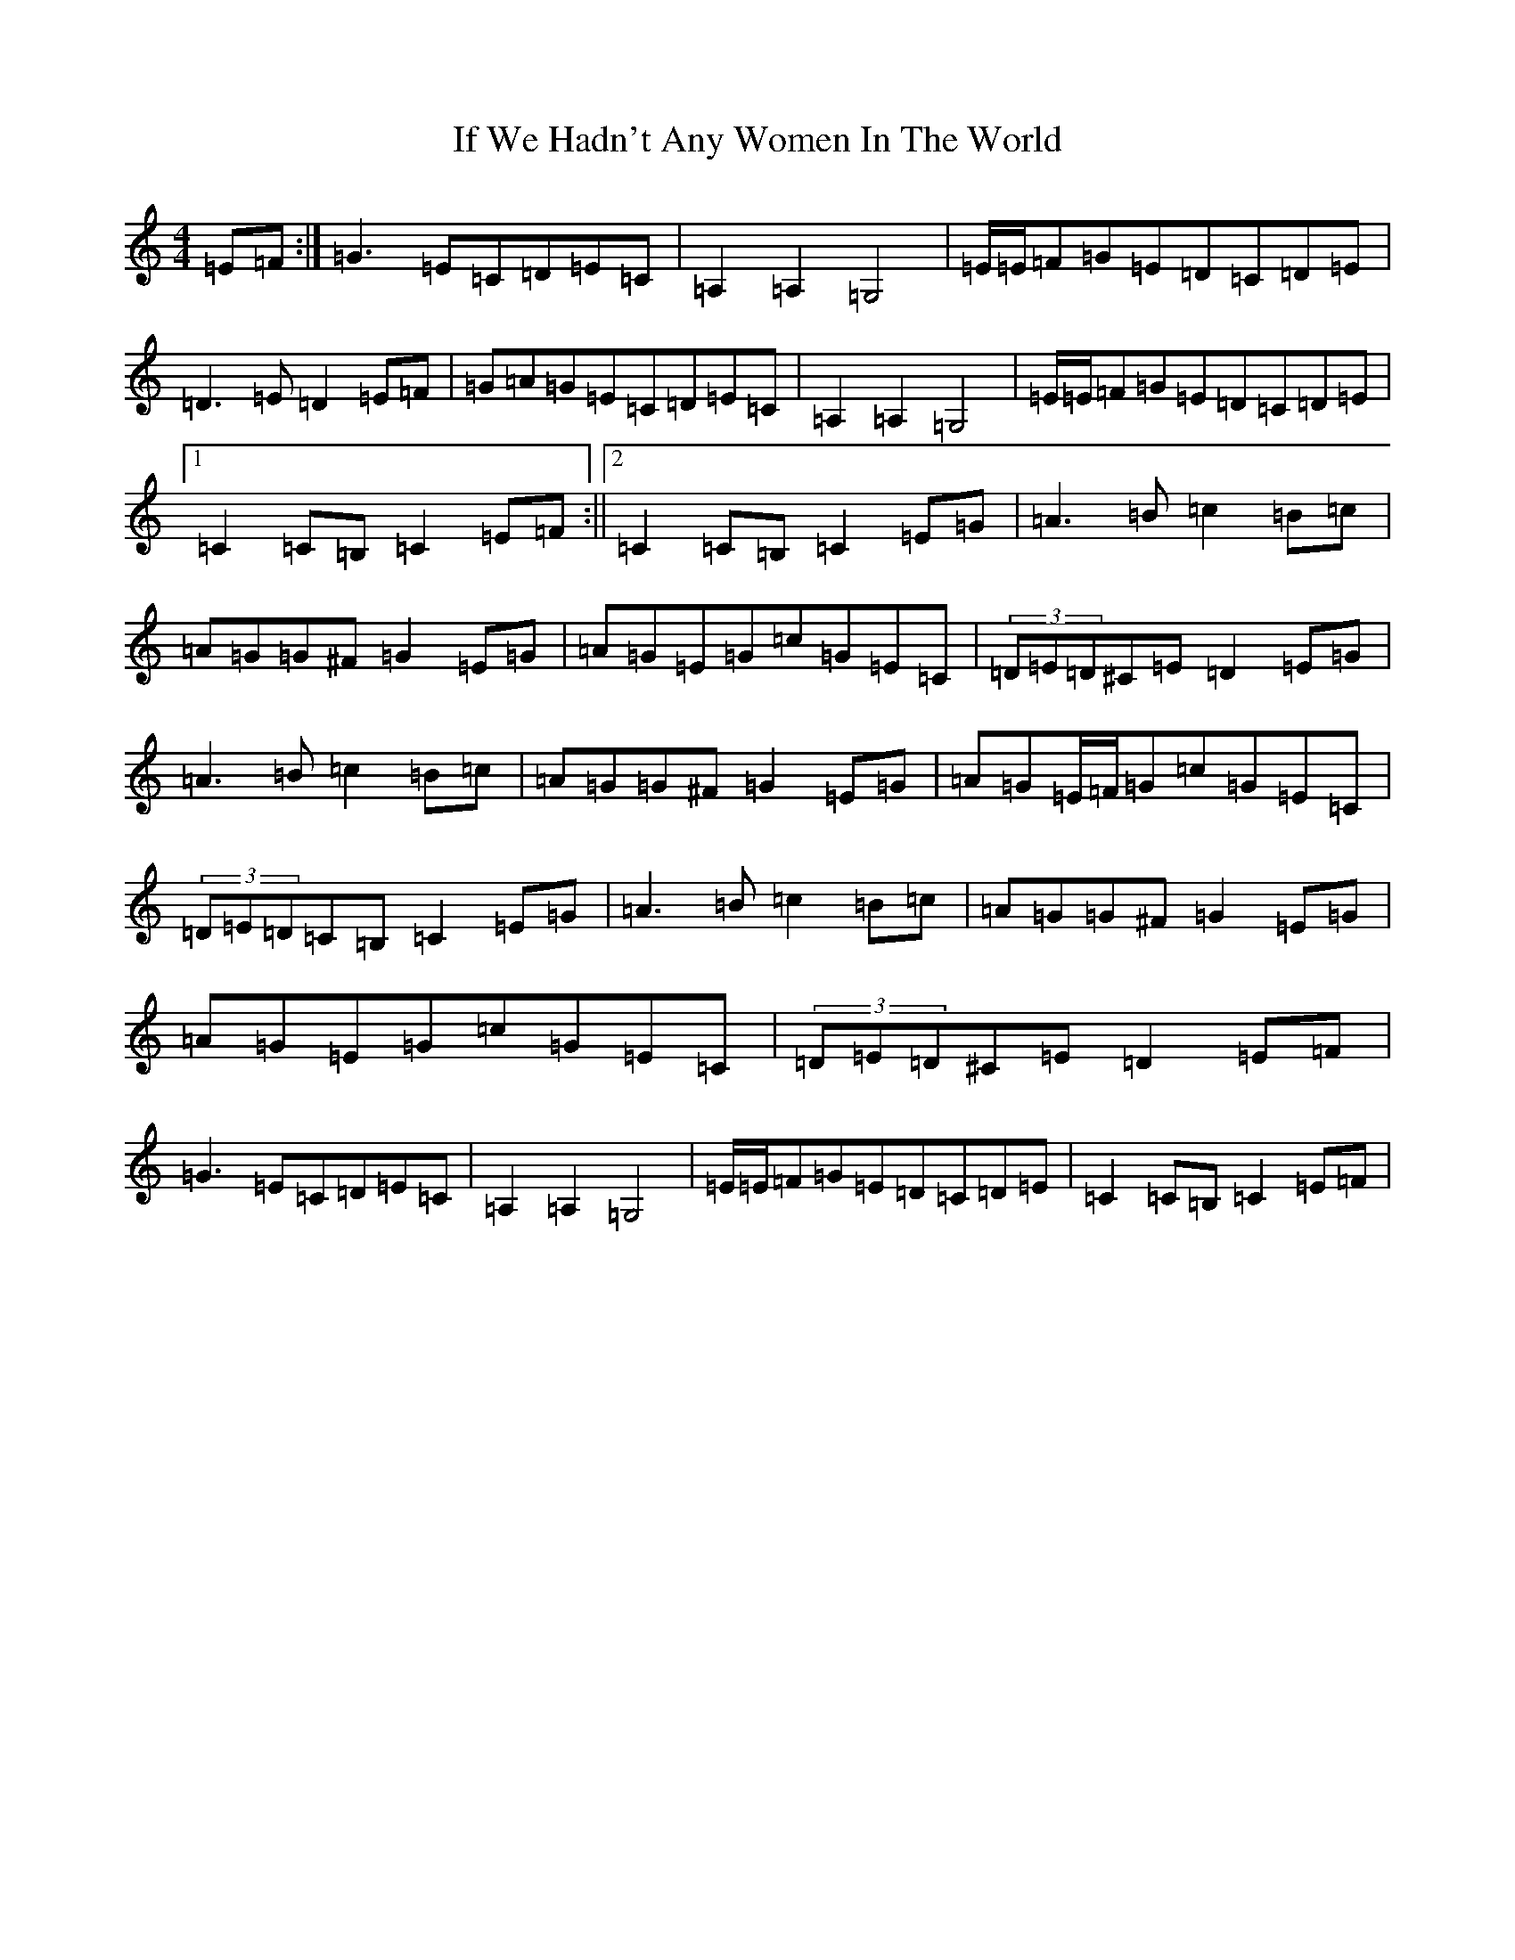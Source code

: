 X: 9800
T: If We Hadn't Any Women In The World
S: https://thesession.org/tunes/1376#setting14734
Z: G Major
R: barndance
M:4/4
L:1/8
K: C Major
=E=F:|=G3=E=C=D=E=C|=A,2=A,2=G,4|=E/2=E/2=F=G=E=D=C=D=E|=D3=E=D2=E=F|=G=A=G=E=C=D=E=C|=A,2=A,2=G,4|=E/2=E/2=F=G=E=D=C=D=E|1=C2=C=B,=C2=E=F:||2=C2=C=B,=C2=E=G|=A3=B=c2=B=c|=A=G=G^F=G2=E=G|=A=G=E=G=c=G=E=C|(3=D=E=D^C=E=D2=E=G|=A3=B=c2=B=c|=A=G=G^F=G2=E=G|=A=G=E/2=F/2=G=c=G=E=C|(3=D=E=D=C=B,=C2=E=G|=A3=B=c2=B=c|=A=G=G^F=G2=E=G|=A=G=E=G=c=G=E=C|(3=D=E=D^C=E=D2=E=F|=G3=E=C=D=E=C|=A,2=A,2=G,4|=E/2=E/2=F=G=E=D=C=D=E|=C2=C=B,=C2=E=F|